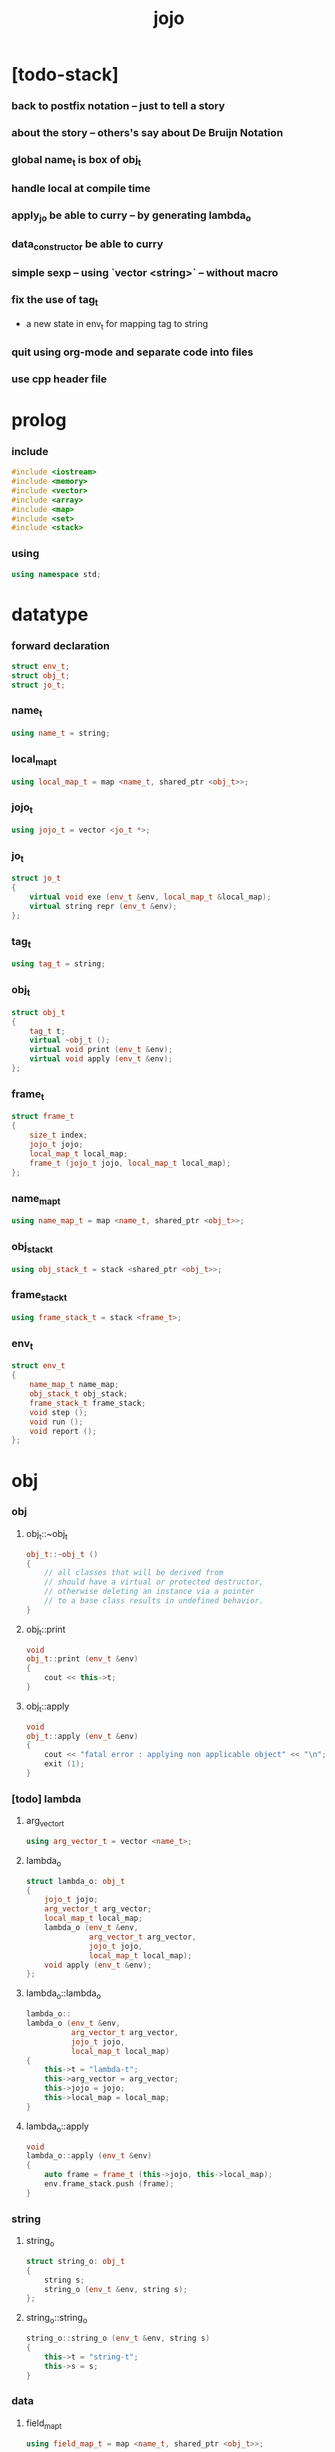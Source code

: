 #+property: tangle jojo.cpp
#+title: jojo

* [todo-stack]

*** back to postfix notation -- just to tell a story

*** about the story -- others's say about De Bruijn Notation

*** global name_t is box of obj_t

*** handle local at compile time

*** apply_jo be able to curry -- by generating lambda_o

*** data_constructor be able to curry

*** simple sexp -- using `vector <string>` -- without macro

*** fix the use of tag_t

    - a new state in env_t for mapping tag to string

*** quit using org-mode and separate code into files

*** use cpp header file

* prolog

*** include

    #+begin_src cpp
    #include <iostream>
    #include <memory>
    #include <vector>
    #include <array>
    #include <map>
    #include <set>
    #include <stack>
    #+end_src

*** using

    #+begin_src cpp
    using namespace std;
    #+end_src

* datatype

*** forward declaration

    #+begin_src cpp
    struct env_t;
    struct obj_t;
    struct jo_t;
    #+end_src

*** name_t

    #+begin_src cpp
    using name_t = string;
    #+end_src

*** local_map_t

    #+begin_src cpp
    using local_map_t = map <name_t, shared_ptr <obj_t>>;
    #+end_src

*** jojo_t

    #+begin_src cpp
    using jojo_t = vector <jo_t *>;
    #+end_src

*** jo_t

    #+begin_src cpp
    struct jo_t
    {
        virtual void exe (env_t &env, local_map_t &local_map);
        virtual string repr (env_t &env);
    };
    #+end_src

*** tag_t

    #+begin_src cpp
    using tag_t = string;
    #+end_src

*** obj_t

    #+begin_src cpp
    struct obj_t
    {
        tag_t t;
        virtual ~obj_t ();
        virtual void print (env_t &env);
        virtual void apply (env_t &env);
    };
    #+end_src

*** frame_t

    #+begin_src cpp
    struct frame_t
    {
        size_t index;
        jojo_t jojo;
        local_map_t local_map;
        frame_t (jojo_t jojo, local_map_t local_map);
    };
    #+end_src

*** name_map_t

    #+begin_src cpp
    using name_map_t = map <name_t, shared_ptr <obj_t>>;
    #+end_src

*** obj_stack_t

    #+begin_src cpp
    using obj_stack_t = stack <shared_ptr <obj_t>>;
    #+end_src

*** frame_stack_t

    #+begin_src cpp
    using frame_stack_t = stack <frame_t>;
    #+end_src

*** env_t

    #+begin_src cpp
    struct env_t
    {
        name_map_t name_map;
        obj_stack_t obj_stack;
        frame_stack_t frame_stack;
        void step ();
        void run ();
        void report ();
    };
    #+end_src

* obj

*** obj

***** obj_t::~obj_t

      #+begin_src cpp
      obj_t::~obj_t ()
      {
          // all classes that will be derived from
          // should have a virtual or protected destructor,
          // otherwise deleting an instance via a pointer
          // to a base class results in undefined behavior.
      }
      #+end_src

***** obj_t::print

      #+begin_src cpp
      void
      obj_t::print (env_t &env)
      {
          cout << this->t;
      }
      #+end_src

***** obj_t::apply

      #+begin_src cpp
      void
      obj_t::apply (env_t &env)
      {
          cout << "fatal error : applying non applicable object" << "\n";
          exit (1);
      }
      #+end_src

*** [todo] lambda

***** arg_vector_t

      #+begin_src cpp
      using arg_vector_t = vector <name_t>;
      #+end_src

***** lambda_o

      #+begin_src cpp
      struct lambda_o: obj_t
      {
          jojo_t jojo;
          arg_vector_t arg_vector;
          local_map_t local_map;
          lambda_o (env_t &env,
                    arg_vector_t arg_vector,
                    jojo_t jojo,
                    local_map_t local_map);
          void apply (env_t &env);
      };
      #+end_src

***** lambda_o::lambda_o

      #+begin_src cpp
      lambda_o::
      lambda_o (env_t &env,
                arg_vector_t arg_vector,
                jojo_t jojo,
                local_map_t local_map)
      {
          this->t = "lambda-t";
          this->arg_vector = arg_vector;
          this->jojo = jojo;
          this->local_map = local_map;
      }
      #+end_src

***** lambda_o::apply

      #+begin_src cpp
      void
      lambda_o::apply (env_t &env)
      {
          auto frame = frame_t (this->jojo, this->local_map);
          env.frame_stack.push (frame);
      }
      #+end_src

*** string

***** string_o

      #+begin_src cpp
      struct string_o: obj_t
      {
          string s;
          string_o (env_t &env, string s);
      };
      #+end_src

***** string_o::string_o

      #+begin_src cpp
      string_o::string_o (env_t &env, string s)
      {
          this->t = "string-t";
          this->s = s;
      }
      #+end_src

*** data

***** field_map_t

      #+begin_src cpp
      using field_map_t = map <name_t, shared_ptr <obj_t>>;
      #+end_src

***** data_o

      #+begin_src cpp
      struct data_o: obj_t
      {
          field_map_t field_map;
          data_o (env_t &env, tag_t t, field_map_t field_map);
      };
      #+end_src

***** data_o::data_o

      #+begin_src cpp
      data_o::data_o (env_t &env, tag_t t, field_map_t field_map)
      {
          this->t = t;
          this->field_map = field_map;
      }
      #+end_src

*** type

***** field_vector_t

      #+begin_src cpp
      using field_vector_t = vector <name_t>;
      #+end_src

***** type_o

      #+begin_src cpp
      struct type_o: obj_t
      {
          tag_t type_tag;
          field_vector_t field_vector;
          type_o (env_t &env,
                  tag_t type_tag,
                  field_vector_t field_vector);
      };
      #+end_src

***** type_o::type_o

      #+begin_src cpp
      type_o::
      type_o (env_t &env,
              tag_t type_tag,
              field_vector_t field_vector)
      {
          this->t = "type-t";
          this->type_tag = type_tag;
          this->field_vector = field_vector;
      }
      #+end_src

*** [todo] data_constructor

***** data_constructor_o

      #+begin_src cpp
      struct data_constructor_o: obj_t
      {
          shared_ptr <type_o> type;
          data_constructor_o (env_t &env, shared_ptr <type_o> type);
          void apply (env_t &env);
      };
      #+end_src

***** data_constructor_o::data_constructor_o

      #+begin_src cpp
      data_constructor_o::
      data_constructor_o (env_t &env, shared_ptr <type_o> type)
      {
          this->t = "data-constructor-t";
          this->type = type;
      }
      #+end_src

***** data_constructor_o::apply

      #+begin_src cpp
      void
      data_constructor_o::apply (env_t &env)
      {
          auto field_map = field_map_t ();
          field_vector_t &field_vector = this->type->field_vector;
          for (auto it = field_vector.rbegin();
               it != field_vector.rend();
               it++) {
              name_t name = *it;
              shared_ptr <obj_t> obj = env.obj_stack.top ();
              env.obj_stack.pop ();
              field_map.insert (make_pair (name, obj));
          }
          auto data = make_shared <data_o>
              (env, this->type->type_tag, field_map);
          env.obj_stack.push (data);
      }
      #+end_src

* env

*** jojo

***** jojo_print

      #+begin_src cpp
      void
      jojo_print (env_t &env,
                  jojo_t jojo)
      {
          for (auto &jo: jojo)
              cout << jo->repr (env) << " ";
      }
      #+end_src

***** jojo_print_with_index

      #+begin_src cpp
      void
      jojo_print_with_index (env_t &env,
                             jojo_t jojo,
                             size_t index)
      {
          for (auto it = jojo.begin ();
               it != jojo.end ();
               it++) {
              size_t it_index = it - jojo.begin ();
              jo_t *jo = *it;
              if (index == it_index) {
                  cout << "->> " << jo->repr (env) << " ";
              }
              else {
                  cout << jo->repr (env) << " ";
              }
          }
      }
      #+end_src

*** frame

***** frame_t::frame_t

      #+begin_src cpp
      frame_t::frame_t (jojo_t jojo, local_map_t local_map)
      {
          this->index = 0;
          this->jojo = jojo;
          this->local_map = local_map;
      }
      #+end_src

***** frame_report

      #+begin_src cpp
      void
      frame_report (env_t &env, frame_t frame)
      {
          cout << "  - ["
               << frame.index+1
               << "/"
               << frame.jojo.size ()
               << "] ";
          jojo_print_with_index (env, frame.jojo, frame.index);
          cout << "\n";

          cout << "  - local_map # " << frame.local_map.size () << "\n";
          for (auto &kv: frame.local_map) {
              cout << "    " << kv.first << " : ";
              auto obj = kv.second;
              obj->print (env);
              cout << "\n";
          }
      }
      #+end_src

*** name_map

***** name_map_report

      #+begin_src cpp
      void
      name_map_report (env_t &env)
      {
          cout << "- name_map # " << env.name_map.size () << "\n";
          for (auto &kv: env.name_map) {
              cout << "  " << kv.first << " : ";
              auto obj = kv.second;
              obj->print (env);
              cout << "\n";
          }
      }
      #+end_src

*** obj_stack

***** frame_stack_report

      #+begin_src cpp
      void
      frame_stack_report (env_t &env)
      {
          cout << "- frame_stack # " << env.frame_stack.size () << "\n";
          frame_stack_t frame_stack = env.frame_stack;
          while (! frame_stack.empty ()) {
             auto frame = frame_stack.top ();
             frame_report (env, frame);
             frame_stack.pop ();
          }
      }
      #+end_src

*** frame_stack

***** obj_stack_report

      #+begin_src cpp
      void
      obj_stack_report (env_t &env)
      {
          cout << "- obj_stack # " << env.obj_stack.size () << "\n";
          cout << "  ";
          auto obj_stack = env.obj_stack;
          while (! obj_stack.empty ()) {
              auto obj = obj_stack.top ();
              obj->print (env);
              cout << " ";
              obj_stack.pop ();
          }
          cout << "\n";
      }
      #+end_src

*** env_t::step

    #+begin_src cpp
    void
    env_t::step ()
    {
        frame_t &frame = this->frame_stack.top ();
        size_t size = frame.jojo.size ();
        size_t index = frame.index;

        // handle empty jojo
        if (index >= size) {
            this->frame_stack.pop ();
            return;
        }

        // get jo only for non empty jojo
        jo_t *jo = frame.jojo [index];

        frame.index++;

        // handle proper tail call
        if (index+1 == size)
            this->frame_stack.pop ();

        // since the last frame might be drop,
        //   we pass local_map the last frame
        //   as an extra argument.
        jo->exe (*this, frame.local_map);
    }
    #+end_src

*** env_t::run

    #+begin_src cpp
    void
    env_t::run ()
    {
        while (!this->frame_stack.empty ()) {
            this->report ();
            this->step ();
        }
    }
    #+end_src

*** env_t::report

    #+begin_src cpp
    void
    env_t::report ()
    {
        name_map_report (*this);
        frame_stack_report (*this);
        obj_stack_report (*this);
        cout << "\n";
    }
    #+end_src

* jo

*** jo

***** jo_t::exe

      #+begin_src cpp
      void
      jo_t::exe (env_t &env, local_map_t &local_map)
      {
          cout << "fatal error : unknown jo" << "\n";
          exit (1);
      }
      #+end_src

***** jo_t::repr

      #+begin_src cpp
      string
      jo_t::repr (env_t &env)
      {
          return "(unknown)";
      }
      #+end_src

*** ref_jo

***** ref_jo_t

      #+begin_src cpp
      struct ref_jo_t: jo_t
      {
          name_t name;
          ref_jo_t (name_t name);
          void exe (env_t &env, local_map_t &local_map);
          string repr (env_t &env);
      };
      #+end_src

***** ref_jo_t::ref_jo_t

      #+begin_src cpp
      ref_jo_t::ref_jo_t (name_t name)
      {
          this->name = name;
      }
      #+end_src

***** ref_jo_t::exe

      #+begin_src cpp
      void
      ref_jo_t::exe (env_t &env, local_map_t &local_map)
      {
          // local_map first
          auto it = local_map.find (this->name);
          if (it != local_map.end ()) {
              env.obj_stack.push (it->second);
              return;
          }
          // name_map second
          it = env.name_map.find (this->name);
          if (it != env.name_map.end ()) {
              env.obj_stack.push (it->second);
              return;
          }
          cout << "fatal error ! unknown name : "
               << this->name
               << "\n";
          exit (1);
      }
      #+end_src

***** ref_jo_t::repr

      #+begin_src cpp
      string
      ref_jo_t::repr (env_t &env)
      {
          return "(ref " + this->name + ")";
      }
      #+end_src

*** [todo] lambda_jo

***** name_set_t

      #+begin_src cpp
      using name_set_t = set <name_t>;
      #+end_src

***** lambda_jo_t

      #+begin_src cpp
      struct lambda_jo_t: jo_t
      {
          jojo_t jojo;
          arg_vector_t arg_vector;
          name_set_t name_set;
          lambda_jo_t (arg_vector_t arg_vector, jojo_t jojo);
          void exe (env_t &env, local_map_t &local_map);
          string repr (env_t &env);
      };
      #+end_src

***** [todo] name_set_from_jojo

      #+begin_src cpp
      // name_set_t
      // name_set_from_jojo (jojo_t &jojo)
      // {

      // }
      #+end_src

***** lambda_jo_t::lambda_jo_t

      #+begin_src cpp
      lambda_jo_t::lambda_jo_t (arg_vector_t arg_vector, jojo_t jojo)
      {
          this->arg_vector = arg_vector;
          this->jojo = jojo;
          // this->name_set = name_set_from_jojo (jojo);
      }
      #+end_src

***** lambda_jo_t::exe

      #+begin_src cpp
      void
      lambda_jo_t::exe (env_t &env, local_map_t &local_map)
      {
          // Create lambda_o by making closure,
          //   and push it to obj_stack.
          auto frame = env.frame_stack.top ();
          auto lambda = make_shared <lambda_o>
              (env, this->arg_vector, this->jojo, frame.local_map);
          env.obj_stack.push (lambda);
      }
      #+end_src

***** lambda_jo_t::repr

      #+begin_src cpp
      string
      lambda_jo_t::repr (env_t &env)
      {
          return "(lambda)";
      }
      #+end_src

*** field_jo

***** field_jo_t

      #+begin_src cpp
      struct field_jo_t: jo_t
      {
          name_t name;
          field_jo_t (name_t name);
          void exe (env_t &env, local_map_t &local_map);
          string repr (env_t &env);
      };
      #+end_src

***** field_jo_t::field_jo_t

      #+begin_src cpp
      field_jo_t::field_jo_t (name_t name)
      {
          this->name = name;
      }
      #+end_src

***** field_jo_t::exe

      #+begin_src cpp
      void
      field_jo_t::exe (env_t &env, local_map_t &local_map)
      {
          auto obj = env.obj_stack.top ();
          env.obj_stack.pop ();
          auto data = static_pointer_cast<data_o> (obj);
          auto it = data->field_map.find (this->name);
          if (it != data->field_map.end ()) {
              env.obj_stack.push (it->second);
              return;
          }
          cout << "fatal error ! unknown field : "
               << this->name
               << "\n";
          exit (1);
      }
      #+end_src

***** field_jo_t::repr

      #+begin_src cpp
      string
      field_jo_t::repr (env_t &env)
      {
          return "(field " + this->name + ")";
      }
      #+end_src

*** [todo] apply_jo

***** apply_jo_t

      #+begin_src cpp
      struct apply_jo_t: jo_t
      {
          void exe (env_t &env, local_map_t &local_map);
          string repr (env_t &env);
      };
      #+end_src

***** apply_jo_t::exe

      #+begin_src cpp
      void
      apply_jo_t::exe (env_t &env, local_map_t &local_map)
      {
          auto obj = env.obj_stack.top ();
          env.obj_stack.pop ();
          obj->apply (env);
      }
      #+end_src

***** apply_jo_t::repr

      #+begin_src cpp
      string
      apply_jo_t::repr (env_t &env)
      {
          return "(apply)";
      }
      #+end_src

* epilog

*** main

    #+begin_src cpp
    int
    main ()
    {
        auto env = env_t ();
        field_map_t field_map = {
            {"f1", make_shared <string_o> (env, "fs1")},
            {"f2", make_shared <string_o> (env, "fs2")},
        };

        env.name_map = {
            {"k1", make_shared <string_o> (env, "s1")},
            {"k2", make_shared <string_o> (env, "s2")},
            {"d1", make_shared <data_o> (env, "d-t", field_map)},
        };

        jojo_t jojo = {
            new ref_jo_t ("k1"),
            new ref_jo_t ("k2"),
            new lambda_jo_t ({ "x", "y" },
                             { new ref_jo_t ("k1"),
                               new ref_jo_t ("k2") }),
            new apply_jo_t,
            new ref_jo_t ("d1"),
            new ref_jo_t ("d1"),
            new field_jo_t ("f1"),
        };

        auto frame = frame_t (jojo, local_map_t ());
        env.frame_stack.push (frame);
        env.report ();
        env.run ();
        env.report ();
    }
    #+end_src
